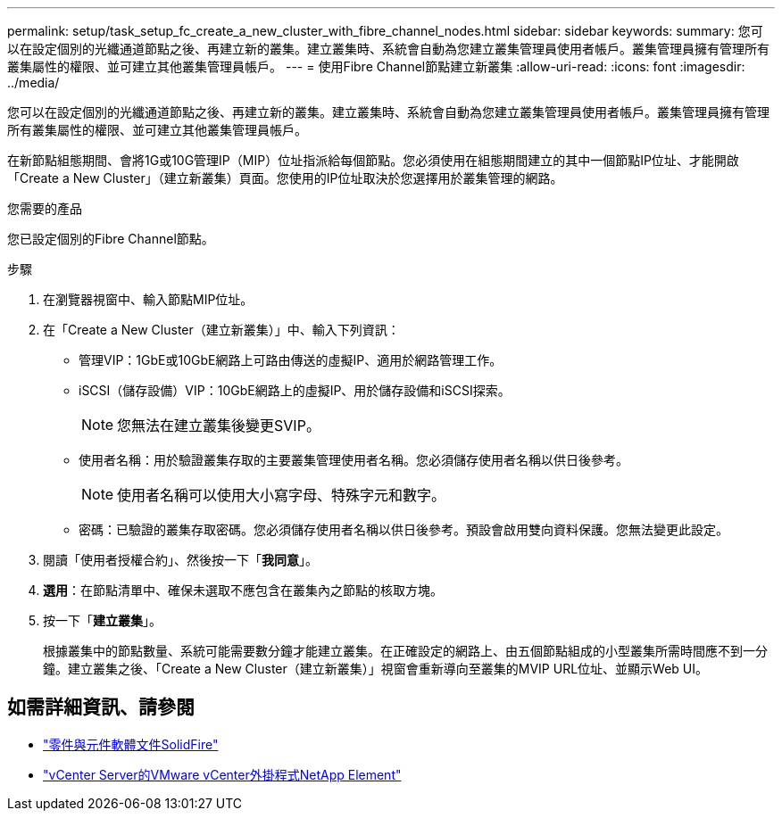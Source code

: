 ---
permalink: setup/task_setup_fc_create_a_new_cluster_with_fibre_channel_nodes.html 
sidebar: sidebar 
keywords:  
summary: 您可以在設定個別的光纖通道節點之後、再建立新的叢集。建立叢集時、系統會自動為您建立叢集管理員使用者帳戶。叢集管理員擁有管理所有叢集屬性的權限、並可建立其他叢集管理員帳戶。 
---
= 使用Fibre Channel節點建立新叢集
:allow-uri-read: 
:icons: font
:imagesdir: ../media/


[role="lead"]
您可以在設定個別的光纖通道節點之後、再建立新的叢集。建立叢集時、系統會自動為您建立叢集管理員使用者帳戶。叢集管理員擁有管理所有叢集屬性的權限、並可建立其他叢集管理員帳戶。

在新節點組態期間、會將1G或10G管理IP（MIP）位址指派給每個節點。您必須使用在組態期間建立的其中一個節點IP位址、才能開啟「Create a New Cluster」（建立新叢集）頁面。您使用的IP位址取決於您選擇用於叢集管理的網路。

.您需要的產品
您已設定個別的Fibre Channel節點。

.步驟
. 在瀏覽器視窗中、輸入節點MIP位址。
. 在「Create a New Cluster（建立新叢集）」中、輸入下列資訊：
+
** 管理VIP：1GbE或10GbE網路上可路由傳送的虛擬IP、適用於網路管理工作。
** iSCSI（儲存設備）VIP：10GbE網路上的虛擬IP、用於儲存設備和iSCSI探索。
+

NOTE: 您無法在建立叢集後變更SVIP。

** 使用者名稱：用於驗證叢集存取的主要叢集管理使用者名稱。您必須儲存使用者名稱以供日後參考。
+

NOTE: 使用者名稱可以使用大小寫字母、特殊字元和數字。

** 密碼：已驗證的叢集存取密碼。您必須儲存使用者名稱以供日後參考。預設會啟用雙向資料保護。您無法變更此設定。


. 閱讀「使用者授權合約」、然後按一下「*我同意*」。
. *選用*：在節點清單中、確保未選取不應包含在叢集內之節點的核取方塊。
. 按一下「*建立叢集*」。
+
根據叢集中的節點數量、系統可能需要數分鐘才能建立叢集。在正確設定的網路上、由五個節點組成的小型叢集所需時間應不到一分鐘。建立叢集之後、「Create a New Cluster（建立新叢集）」視窗會重新導向至叢集的MVIP URL位址、並顯示Web UI。





== 如需詳細資訊、請參閱

* https://docs.netapp.com/us-en/element-software/index.html["零件與元件軟體文件SolidFire"]
* https://docs.netapp.com/us-en/vcp/index.html["vCenter Server的VMware vCenter外掛程式NetApp Element"^]

